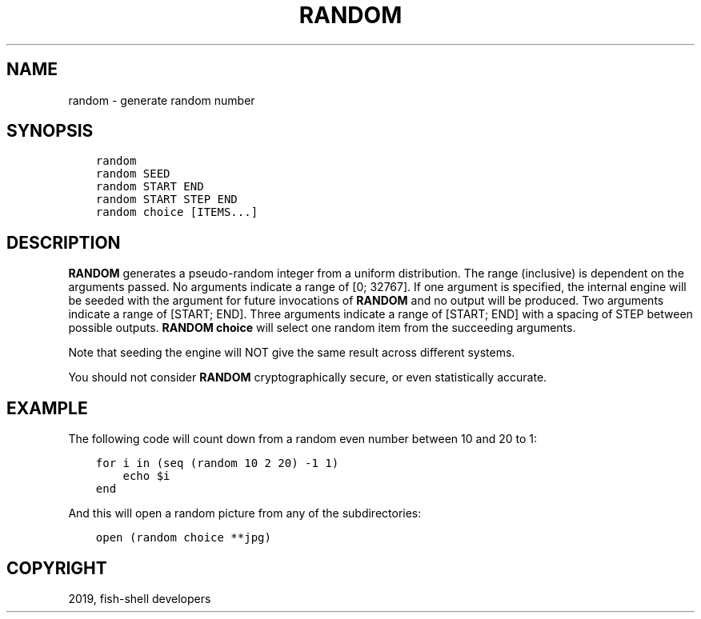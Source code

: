 .\" Man page generated from reStructuredText.
.
.TH "RANDOM" "1" "Feb 12, 2020" "3.1" "fish-shell"
.SH NAME
random \- generate random number
.
.nr rst2man-indent-level 0
.
.de1 rstReportMargin
\\$1 \\n[an-margin]
level \\n[rst2man-indent-level]
level margin: \\n[rst2man-indent\\n[rst2man-indent-level]]
-
\\n[rst2man-indent0]
\\n[rst2man-indent1]
\\n[rst2man-indent2]
..
.de1 INDENT
.\" .rstReportMargin pre:
. RS \\$1
. nr rst2man-indent\\n[rst2man-indent-level] \\n[an-margin]
. nr rst2man-indent-level +1
.\" .rstReportMargin post:
..
.de UNINDENT
. RE
.\" indent \\n[an-margin]
.\" old: \\n[rst2man-indent\\n[rst2man-indent-level]]
.nr rst2man-indent-level -1
.\" new: \\n[rst2man-indent\\n[rst2man-indent-level]]
.in \\n[rst2man-indent\\n[rst2man-indent-level]]u
..
.SH SYNOPSIS
.INDENT 0.0
.INDENT 3.5
.sp
.nf
.ft C
random
random SEED
random START END
random START STEP END
random choice [ITEMS...]
.ft P
.fi
.UNINDENT
.UNINDENT
.SH DESCRIPTION
.sp
\fBRANDOM\fP generates a pseudo\-random integer from a uniform distribution. The
range (inclusive) is dependent on the arguments passed.
No arguments indicate a range of [0; 32767].
If one argument is specified, the internal engine will be seeded with the
argument for future invocations of \fBRANDOM\fP and no output will be produced.
Two arguments indicate a range of [START; END].
Three arguments indicate a range of [START; END] with a spacing of STEP
between possible outputs.
\fBRANDOM choice\fP will select one random item from the succeeding arguments.
.sp
Note that seeding the engine will NOT give the same result across different
systems.
.sp
You should not consider \fBRANDOM\fP cryptographically secure, or even
statistically accurate.
.SH EXAMPLE
.sp
The following code will count down from a random even number between 10 and 20 to 1:
.INDENT 0.0
.INDENT 3.5
.sp
.nf
.ft C
for i in (seq (random 10 2 20) \-1 1)
    echo $i
end
.ft P
.fi
.UNINDENT
.UNINDENT
.sp
And this will open a random picture from any of the subdirectories:
.INDENT 0.0
.INDENT 3.5
.sp
.nf
.ft C
open (random choice **jpg)
.ft P
.fi
.UNINDENT
.UNINDENT
.SH COPYRIGHT
2019, fish-shell developers
.\" Generated by docutils manpage writer.
.

